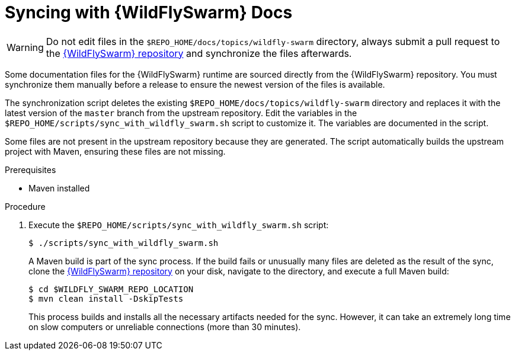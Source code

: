 
[#syncing-with-wildfly-swarm-docs]
= Syncing with {WildFlySwarm} Docs

WARNING: Do not edit files in the `$REPO_HOME/docs/topics/wildfly-swarm` directory, always submit a pull request to the link:{link-repo-wildfly-swarm}[{WildFlySwarm} repository] and synchronize the files afterwards.

Some documentation files for the {WildFlySwarm} runtime are sourced directly from the {WildFlySwarm} repository.
You must synchronize them manually before a release to ensure the newest version of the files is available.

The synchronization script deletes the existing `$REPO_HOME/docs/topics/wildfly-swarm` directory and replaces it with the latest version of the `master` branch from the upstream repository.
Edit the variables in the `$REPO_HOME/scripts/sync_with_wildfly_swarm.sh` script to customize it.
The variables are documented in the script.

Some files are not present in the upstream repository because they are generated. The script automatically builds the upstream project with Maven, ensuring these files are not missing.

.Prerequisites

* Maven installed

.Procedure

. Execute the `$REPO_HOME/scripts/sync_with_wildfly_swarm.sh` script:
+
--
[source,bash,options="nowrap",subs="attributes+"]
----
$ ./scripts/sync_with_wildfly_swarm.sh
----

A Maven build is part of the sync process.
If the build fails or unusually many files are deleted as the result of the sync, clone the link:https://github.com/wildfly-swarm/wildfly-swarm[{WildFlySwarm} repository] on your disk, navigate to the directory, and execute a full Maven build:

[source,bash,options="nowrap",subs="attributes+"]
----
$ cd $WILDFLY_SWARM_REPO_LOCATION
$ mvn clean install -DskipTests
----

This process builds and installs all the necessary artifacts needed for the sync. However, it can take an extremely long time on slow computers or unreliable connections (more than 30 minutes).
--


